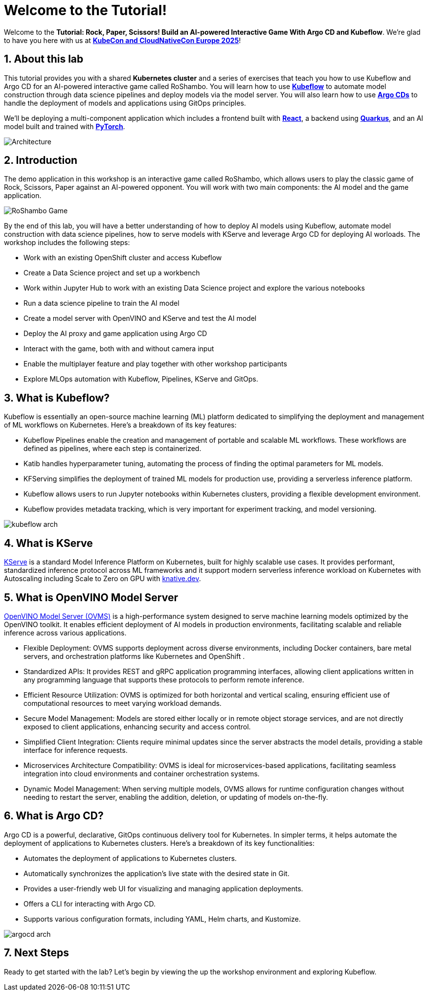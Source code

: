 # Welcome to the Tutorial!
:imagesdir: ../assets/images
:sectnums:

Welcome to the *Tutorial: Rock, Paper, Scissors! Build an AI-powered Interactive Game With Argo CD and Kubeflow*. We're glad to have you here with us at https://events.linuxfoundation.org/kubecon-cloudnativecon-europe/[*KubeCon and CloudNativeCon Europe 2025*]!

## About this lab

This tutorial provides you with a shared *Kubernetes cluster* and a series of exercises that teach you how to use Kubeflow and Argo CD for an AI-powered interactive game called RoShambo. You will learn how to use link:https://www.kubeflow.org/[*Kubeflow*,window='_blank'] to automate model construction through data science pipelines and deploy models via the model server. You will also learn how to use link:https://argo-cd.readthedocs.io/en/stable/[*Argo CDs*,window='_blank'] to handle the deployment of models and applications using GitOps principles. 

We'll be deploying a multi-component application which includes a frontend built with link:https://reactjs.org[*React*,window='_blank'], a backend using link:https://quarkus.io[*Quarkus*,window='_blank'], and an AI model built and trained with link:https://pytorch.org[*PyTorch*,window='_blank'].

image::roshambo-architecture.png[Architecture]

## Introduction

The demo application in this workshop is an interactive game called RoShambo, which allows users to play the classic game of Rock, Scissors, Paper against an AI-powered opponent. You will work with two main components: the AI model and the game application.

image::roshambo-game.png[RoShambo Game]

By the end of this lab, you will have a better understanding of how to deploy AI models using Kubeflow, automate model construction with data science pipelines, how to serve models with KServe and leverage Argo CD for deploying AI worloads. The workshop includes the following steps:

- Work with an existing OpenShift cluster and access Kubeflow
- Create a Data Science project and set up a workbench
- Work within Jupyter Hub to work with an existing Data Science project and explore the various notebooks
- Run a data science pipeline to train the AI model
- Create a model server with OpenVINO and KServe and test the AI model
- Deploy the AI proxy and game application using Argo CD
- Interact with the game, both with and without camera input
- Enable the multiplayer feature and play together with other workshop participants
- Explore MLOps automation with Kubeflow, Pipelines, KServe and GitOps.


== What is Kubeflow?

Kubeflow is essentially an open-source machine learning (ML) platform dedicated to simplifying the deployment and management of ML workflows on Kubernetes. Here's a breakdown of its key features:

- Kubeflow Pipelines enable the creation and management of portable and scalable ML workflows. These workflows are defined as pipelines, where each step is containerized.
- Katib handles hyperparameter tuning, automating the process of finding the optimal parameters for ML models.
- KFServing simplifies the deployment of trained ML models for production use, providing a serverless inference platform.
- Kubeflow allows users to run Jupyter notebooks within Kubernetes clusters, providing a flexible development environment.
- Kubeflow provides metadata tracking, which is very important for experiment tracking, and model versioning. 

image:kubeflow-arch.png[]

== What is KServe

link:https://kserve.github.io/website/master/[KServe,window='_blank'] is a standard Model Inference Platform on Kubernetes, built for highly scalable use cases.
It provides performant, standardized inference protocol across ML frameworks and it support modern serverless inference workload on Kubernetes with Autoscaling including Scale to Zero on GPU with link:knative.dev[KNativewindow='_blank'].

== What is OpenVINO Model Server

link:https://github.com/openvinotoolkit/model_server[OpenVINO Model Server (OVMS),window='_blank'] is a high-performance system designed to serve machine learning models optimized by the OpenVINO toolkit. It enables efficient deployment of AI models in production environments, facilitating scalable and reliable inference across various applications.

- Flexible Deployment: OVMS supports deployment across diverse environments, including Docker containers, bare metal servers, and orchestration platforms like Kubernetes and OpenShift .
- Standardized APIs: It provides REST and gRPC application programming interfaces, allowing client applications written in any programming language that supports these protocols to perform remote inference.
- Efficient Resource Utilization: OVMS is optimized for both horizontal and vertical scaling, ensuring efficient use of computational resources to meet varying workload demands.
- Secure Model Management: Models are stored either locally or in remote object storage services, and are not directly exposed to client applications, enhancing security and access control.
- Simplified Client Integration: Clients require minimal updates since the server abstracts the model details, providing a stable interface for inference requests.
- Microservices Architecture Compatibility: OVMS is ideal for microservices-based applications, facilitating seamless integration into cloud environments and container orchestration systems.
- Dynamic Model Management: When serving multiple models, OVMS allows for runtime configuration changes without needing to restart the server, enabling the addition, deletion, or updating of models on-the-fly.


== What is Argo CD?

Argo CD is a powerful, declarative, GitOps continuous delivery tool for Kubernetes. In simpler terms, it helps automate the deployment of applications to Kubernetes clusters. Here's a breakdown of its key functionalities:

- Automates the deployment of applications to Kubernetes clusters.
- Automatically synchronizes the application's live state with the desired state in Git.
- Provides a user-friendly web UI for visualizing and managing application deployments.
- Offers a CLI for interacting with Argo CD.
- Supports various configuration formats, including YAML, Helm charts, and Kustomize.

image:argocd-arch.png[]

## Next Steps

Ready to get started with the lab? Let's begin by viewing the up the workshop environment and exploring Kubeflow.